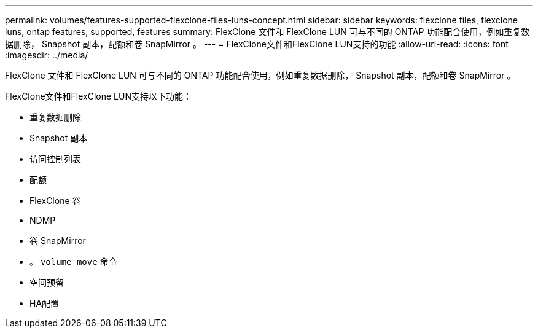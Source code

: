 ---
permalink: volumes/features-supported-flexclone-files-luns-concept.html 
sidebar: sidebar 
keywords: flexclone files, flexclone luns, ontap features, supported, features 
summary: FlexClone 文件和 FlexClone LUN 可与不同的 ONTAP 功能配合使用，例如重复数据删除， Snapshot 副本，配额和卷 SnapMirror 。 
---
= FlexClone文件和FlexClone LUN支持的功能
:allow-uri-read: 
:icons: font
:imagesdir: ../media/


[role="lead"]
FlexClone 文件和 FlexClone LUN 可与不同的 ONTAP 功能配合使用，例如重复数据删除， Snapshot 副本，配额和卷 SnapMirror 。

FlexClone文件和FlexClone LUN支持以下功能：

* 重复数据删除
* Snapshot 副本
* 访问控制列表
* 配额
* FlexClone 卷
* NDMP
* 卷 SnapMirror
* 。 `volume move` 命令
* 空间预留
* HA配置

